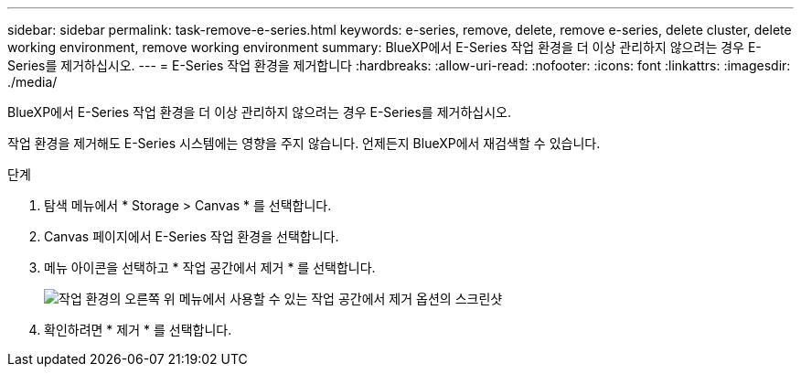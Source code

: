 ---
sidebar: sidebar 
permalink: task-remove-e-series.html 
keywords: e-series, remove, delete, remove e-series, delete cluster, delete working environment, remove working environment 
summary: BlueXP에서 E-Series 작업 환경을 더 이상 관리하지 않으려는 경우 E-Series를 제거하십시오. 
---
= E-Series 작업 환경을 제거합니다
:hardbreaks:
:allow-uri-read: 
:nofooter: 
:icons: font
:linkattrs: 
:imagesdir: ./media/


[role="lead"]
BlueXP에서 E-Series 작업 환경을 더 이상 관리하지 않으려는 경우 E-Series를 제거하십시오.

작업 환경을 제거해도 E-Series 시스템에는 영향을 주지 않습니다. 언제든지 BlueXP에서 재검색할 수 있습니다.

.단계
. 탐색 메뉴에서 * Storage > Canvas * 를 선택합니다.
. Canvas 페이지에서 E-Series 작업 환경을 선택합니다.
. 메뉴 아이콘을 선택하고 * 작업 공간에서 제거 * 를 선택합니다.
+
image:screenshot-remove.png["작업 환경의 오른쪽 위 메뉴에서 사용할 수 있는 작업 공간에서 제거 옵션의 스크린샷"]

. 확인하려면 * 제거 * 를 선택합니다.

